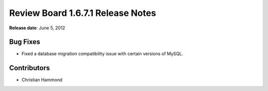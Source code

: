 ==================================
Review Board 1.6.7.1 Release Notes
==================================

**Release date**: June 5, 2012


Bug Fixes
=========

* Fixed a database migration compatibility issue with certain versions of
  MySQL.


Contributors
============

* Christian Hammond
